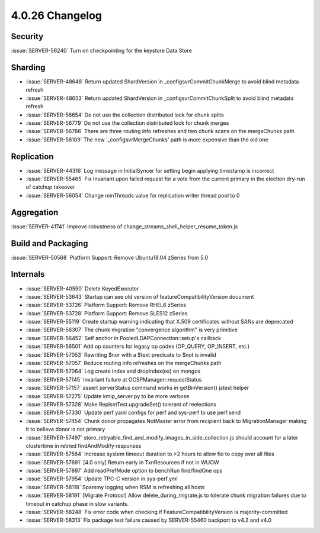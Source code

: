 .. _4.0.26-changelog:

4.0.26 Changelog
----------------

Security
~~~~~~~~

:issue:`SERVER-56240` Turn on checkpointing for the keystore Data Store

Sharding
~~~~~~~~

- :issue:`SERVER-48648` Return updated ShardVersion in _configsvrCommitChunkMerge to avoid blind metadata refresh
- :issue:`SERVER-48653` Return updated ShardVersion in _configsvrCommitChunkSplit to avoid blind metadata refresh
- :issue:`SERVER-56654` Do not use the collection distributed lock for chunk splits
- :issue:`SERVER-56779` Do not use the collection distributed lock for chunk merges
- :issue:`SERVER-56786` There are three routing info refreshes and two chunk scans on the mergeChunks path
- :issue:`SERVER-58109` The new '_configsvrMergeChunks' path is more expensive than the old one

Replication
~~~~~~~~~~~

- :issue:`SERVER-44316` Log message in InitialSyncer for setting begin applying timestamp is incorrect
- :issue:`SERVER-55465` Fix Invariant upon failed request for a vote from the current primary in the election dry-run of catchup takeover
- :issue:`SERVER-56054` Change minThreads value for replication writer thread pool to 0

Aggregation
~~~~~~~~~~~

:issue:`SERVER-41741` Improve robustness of change_streams_shell_helper_resume_token.js

Build and Packaging
~~~~~~~~~~~~~~~~~~~

:issue:`SERVER-50568` Platform Support: Remove Ubuntu18.04 zSeries from 5.0

Internals
~~~~~~~~~

- :issue:`SERVER-40590` Delete KeyedExecutor
- :issue:`SERVER-53643` Startup can see old version of featureCompatibilityVersion document
- :issue:`SERVER-53726` Platform Support: Remove RHEL6 zSeries
- :issue:`SERVER-53728` Platform Support: Remove SLES12 zSeries
- :issue:`SERVER-55119` Create startup warning indicating that X.509 certificates without SANs are deprecated
- :issue:`SERVER-56307` The chunk migration "convergence algorithm" is very primitive
- :issue:`SERVER-56452` Self anchor in PooledLDAPConnection::setup's callback
- :issue:`SERVER-56501` Add op counters for legacy op codes (OP_QUERY, OP_INSERT, etc.)
- :issue:`SERVER-57053` Rewriting $nor with a $text predicate to $not is invalid
- :issue:`SERVER-57057` Reduce routing info refreshes on the mergeChunks path
- :issue:`SERVER-57064` Log create index and dropIndex(es) on mongos 
- :issue:`SERVER-57145` Invariant failure at OCSPManager::requestStatus
- :issue:`SERVER-57157` assert serverStatus command works in getBinVersion() jstest helper
- :issue:`SERVER-57275` Update kmip_server.py to be more verbose
- :issue:`SERVER-57328` Make ReplsetTest.upgradeSet() tolerant of reelections
- :issue:`SERVER-57330` Update perf yaml configs for perf and sys-perf to use perf.send
- :issue:`SERVER-57454` Chunk donor propagates NotMaster error from recipient back to MigrationManager making it to believe donor is not primary
- :issue:`SERVER-57497` store_retryable_find_and_modify_images_in_side_collection.js should account for a later clustertime in retried findAndModify responses
- :issue:`SERVER-57564` Increase system timeout duration to >2 hours to allow fio to copy over all files
- :issue:`SERVER-57691` [4.0 only] Return early in TxnResources if not in WUOW
- :issue:`SERVER-57897` Add readPrefMode option to benchRun find/findOne ops
- :issue:`SERVER-57954` Update TPC-C version in sys-perf.yml 
- :issue:`SERVER-58118` Spammy logging when RSM is refreshing all hosts
- :issue:`SERVER-58191` [Migrate Protocol] Allow delete_during_migrate.js to tolerate chunk migration failures due to timeout in catchup phase in slow variants.
- :issue:`SERVER-58248` Fix error code when checking if FeatureCompatibilityVersion is majority-committed
- :issue:`SERVER-58313` Fix package test failure caused by SERVER-55460 backport to v4.2 and v4.0

